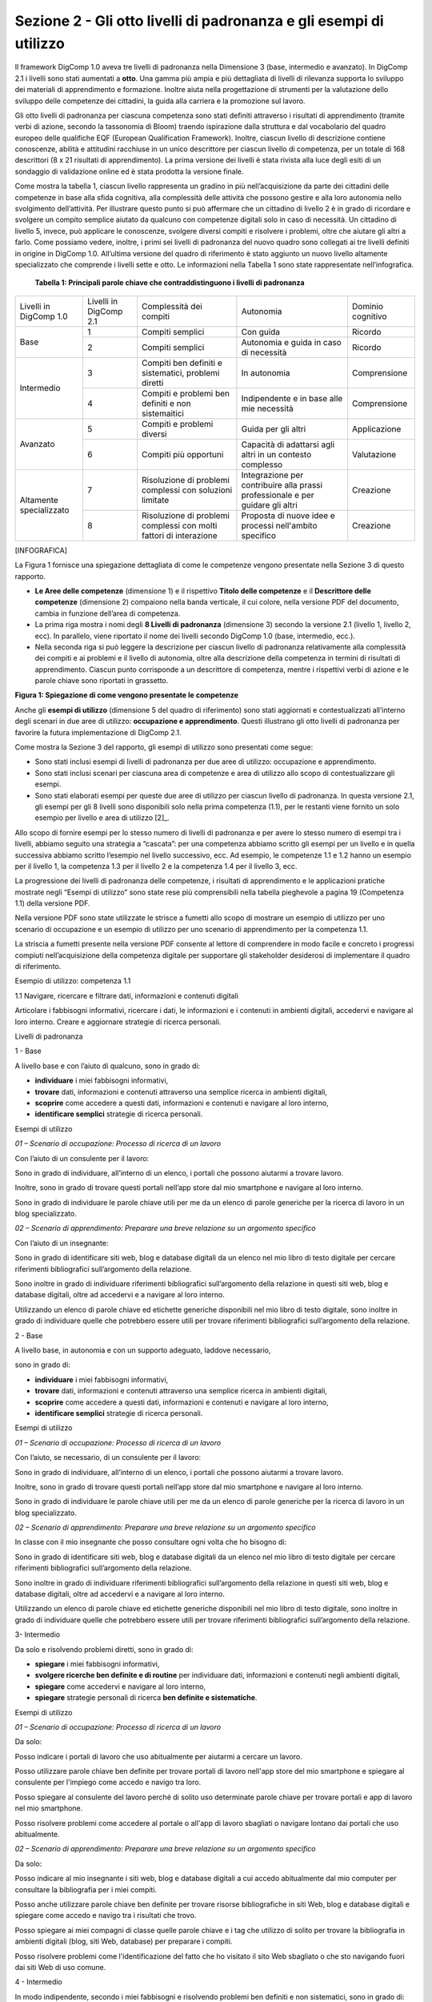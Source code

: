 ===================================================================
Sezione 2 - Gli otto livelli di padronanza e gli esempi di utilizzo
===================================================================

Il framework DigComp 1.0 aveva tre livelli di padronanza nella
Dimensione 3 (base, intermedio e avanzato). In DigComp 2.1 i livelli
sono stati aumentati a **otto**. Una gamma più ampia e più dettagliata
di livelli di rilevanza supporta lo sviluppo dei materiali di
apprendimento e formazione. Inoltre aiuta nella progettazione di
strumenti per la valutazione dello sviluppo delle competenze dei
cittadini, la guida alla carriera e la promozione sul lavoro.

Gli otto livelli di padronanza per ciascuna competenza sono stati
definiti attraverso i risultati di apprendimento (tramite verbi di
azione, secondo la tassonomia di Bloom) traendo ispirazione dalla
struttura e dal vocabolario del quadro europeo delle qualifiche EQF
(European Qualification Framework). Inoltre, ciascun livello di
descrizione contiene conoscenze, abilità e attitudini racchiuse in un
unico descrittore per ciascun livello di competenza, per un totale di
168 descrittori (8 x 21 risultati di apprendimento). La prima versione
dei livelli è stata rivista alla luce degli esiti di un sondaggio di
validazione online ed è stata prodotta la versione finale.

Come mostra la tabella 1, ciascun livello rappresenta un gradino in più
nell’acquisizione da parte dei cittadini delle competenze in base alla
sfida cognitiva, alla complessità delle attività che possono gestire e
alla loro autonomia nello svolgimento dell’attività. Per illustrare
questo punto si può affermare che un cittadino di livello 2 è in grado
di ricordare e svolgere un compito semplice aiutato da qualcuno con
competenze digitali solo in caso di necessità. Un cittadino di livello
5, invece, può applicare le conoscenze, svolgere diversi compiti e
risolvere i problemi, oltre che aiutare gli altri a farlo. Come possiamo
vedere, inoltre, i primi sei livelli di padronanza del nuovo quadro sono
collegati ai tre livelli definiti in origine in DigComp 1.0. All’ultima
versione del quadro di riferimento è stato aggiunto un nuovo livello
altamente specializzato che comprende i livelli sette e otto. Le
informazioni nella Tabella 1 sono state rappresentate nell’infografica.

    **Tabella 1: Principali parole chiave che contraddistinguono i
    livelli di padronanza**


+-------------------------+------------------------+-------------------------------------+-----------------------------------+-------------------+
| Livelli in DigComp 1.0  | Livelli in DigComp 2.1 | Complessità dei compiti             | Autonomia                         | Dominio cognitivo |
+-------------------------+------------------------+-------------------------------------+-----------------------------------+-------------------+
| Base                    | 1                      | Compiti semplici                    | Con guida                         | Ricordo           |
+                         +------------------------+-------------------------------------+-----------------------------------+-------------------+
|                         | 2                      | Compiti semplici                    | Autonomia e guida in caso di      | Ricordo           |
|                         |                        |                                     | necessità                         |                   |
+-------------------------+------------------------+-------------------------------------+-----------------------------------+-------------------+
| Intermedio              | 3                      | Compiti ben definiti e sistematici, | In autonomia                      | Comprensione      |
|                         |                        | problemi diretti                    |                                   |                   |
+                         +------------------------+-------------------------------------+-----------------------------------+-------------------+
|                         | 4                      | Compiti e problemi ben definiti e   | Indipendente e in                 | Comprensione      |
|                         |                        | non sistemaitici                    | base alle mie necessità           |                   |
+-------------------------+------------------------+-------------------------------------+-----------------------------------+-------------------+
| Avanzato                | 5                      | Compiti e problemi diversi          | Guida per gli altri               | Applicazione      |
+                         +------------------------+-------------------------------------+-----------------------------------+-------------------+
|                         | 6                      | Compiti più opportuni               | Capacità di adattarsi agli altri  | Valutazione       |
|                         |                        |                                     | in un contesto complesso          |                   |
+-------------------------+------------------------+-------------------------------------+-----------------------------------+-------------------+
| Altamente specializzato | 7                      | Risoluzione di problemi complessi   | Integrazione per contribuire      | Creazione         |
|                         |                        | con soluzioni limitate              | alla prassi professionale e       |                   |
|                         |                        |                                     | per guidare gli altri             |                   |
+                         +------------------------+-------------------------------------+-----------------------------------+-------------------+
|                         | 8                      | Risoluzione di problemi complessi   | Proposta di nuove idee e processi | Creazione         |
|                         |                        | con molti fattori di interazione    | nell'ambito specifico             |                   |
+-------------------------+------------------------+-------------------------------------+-----------------------------------+-------------------+


[INFOGRAFICA]

La Figura 1 fornisce una spiegazione dettagliata di come le competenze
vengono presentate nella Sezione 3 di questo rapporto.

-  **Le Aree delle competenze** (dimensione 1) e il rispettivo **Titolo
   delle competenze** e il **Descrittore delle competenze** (dimensione
   2) compaiono nella banda verticale, il cui colore, nella versione PDF
   del documento, cambia in funzione dell’area di competenza.

-  La prima riga mostra i nomi degli **8 Livelli di padronanza**
   (dimensione 3) secondo la versione 2.1 (livello 1, livello 2, ecc).
   In parallelo, viene riportato il nome dei livelli secondo DigComp 1.0
   (base, intermedio, ecc.).

-  Nella seconda riga si può leggere la descrizione per ciascun livello
   di padronanza relativamente alla complessità dei compiti e ai
   problemi e il livello di autonomia, oltre alla descrizione della
   competenza in termini di risultati di apprendimento. Ciascun punto
   corrisponde a un descrittore di competenza, mentre i rispettivi verbi
   di azione e le parole chiave sono riportati in grassetto.

**Figura 1: Spiegazione di come vengono presentate le competenze**

Anche gli **esempi di utilizzo** (dimensione 5 del quadro di
riferimento) sono stati aggiornati e contestualizzati all’interno degli
scenari in due aree di utilizzo: **occupazione e apprendimento**. Questi
illustrano gli otto livelli di padronanza per favorire la futura
implementazione di DigComp 2.1.

Come mostra la Sezione 3 del rapporto, gli esempi di utilizzo sono
presentati come segue:

-  Sono stati inclusi esempi di livelli di padronanza per due aree di
   utilizzo: occupazione e apprendimento.

-  Sono stati inclusi scenari per ciascuna area di competenze e area di
   utilizzo allo scopo di contestualizzare gli esempi.

-  Sono stati elaborati esempi per queste due aree di utilizzo per
   ciascun livello di padronanza. In questa versione 2.1, gli esempi per
   gli 8 livelli sono disponibili solo nella prima competenza (1.1), per
   le restanti viene fornito un solo esempio per livello e area di
   utilizzo [2]_.

Allo scopo di fornire esempi per lo stesso numero di livelli di
padronanza e per avere lo stesso numero di esempi tra i livelli, abbiamo
seguito una strategia a “cascata”: per una competenza abbiamo scritto
gli esempi per un livello e in quella successiva abbiamo scritto
l’esempio nel livello successivo, ecc. Ad esempio, le competenze 1.1 e
1.2 hanno un esempio per il livello 1, la competenza 1.3 per il livello
2 e la competenza 1.4 per il livello 3, ecc.

La progressione dei livelli di padronanza delle competenze, i risultati
di apprendimento e le applicazioni pratiche mostrate negli “Esempi di
utilizzo” sono state rese più comprensibili nella tabella pieghevole a
pagina 19 (Competenza 1.1) della versione PDF.

Nella versione PDF sono state utilizzate le strisce a fumetti allo scopo
di mostrare un esempio di utilizzo per uno scenario di occupazione e un
esempio di utilizzo per uno scenario di apprendimento per la competenza
1.1.

La striscia a fumetti presente nella versione PDF consente al lettore di
comprendere in modo facile e concreto i progressi compiuti
nell’acquisizione della competenza digitale per supportare gli
stakeholder desiderosi di implementare il quadro di riferimento.

Esempio di utilizzo: competenza 1.1

1.1 Navigare, ricercare e filtrare dati, informazioni e contenuti
digitali

Articolare i fabbisogni informativi, ricercare i dati, le informazioni e
i contenuti in ambienti digitali, accedervi e navigare al loro interno.
Creare e aggiornare strategie di ricerca personali.

Livelli di padronanza

1 - Base

A livello base e con l’aiuto di qualcuno, sono in grado di:

-  **individuare** i miei fabbisogni informativi,

-  **trovare** dati, informazioni e contenuti attraverso una semplice
   ricerca in ambienti digitali,

-  **scoprire** come accedere a questi dati, informazioni e contenuti e
   navigare al loro interno,

-  **identificare semplici** strategie di ricerca personali.

Esempi di utilizzo

*01 – Scenario di occupazione: Processo di ricerca di un lavoro*

Con l’aiuto di un consulente per il lavoro:

Sono in grado di individuare, all’interno di un elenco, i portali che
possono aiutarmi a trovare lavoro.

Inoltre, sono in grado di trovare questi portali nell’app store dal mio
smartphone e navigare al loro interno.

Sono in grado di individuare le parole chiave utili per me da un elenco
di parole generiche per la ricerca di lavoro in un blog specializzato.

*02 – Scenario di apprendimento: Preparare una breve relazione su un
argomento specifico*

Con l’aiuto di un insegnante:

Sono in grado di identificare siti web, blog e database digitali da un
elenco nel mio libro di testo digitale per cercare riferimenti
bibliografici sull’argomento della relazione.

Sono inoltre in grado di individuare riferimenti bibliografici
sull’argomento della relazione in questi siti web, blog e database
digitali, oltre ad accedervi e a navigare al loro interno.

Utilizzando un elenco di parole chiave ed etichette generiche
disponibili nel mio libro di testo digitale, sono inoltre in grado di
individuare quelle che potrebbero essere utili per trovare riferimenti
bibliografici sull’argomento della relazione.

2 - Base

A livello base, in autonomia e con un supporto adeguato, laddove
necessario,

sono in grado di:

-  **individuare** i miei fabbisogni informativi,

-  **trovare** dati, informazioni e contenuti attraverso una semplice
   ricerca in ambienti digitali,

-  **scoprire** come accedere a questi dati, informazioni e contenuti e
   navigare al loro interno,

-  **identificare semplici** strategie di ricerca personali.

Esempi di utilizzo

*01 – Scenario di occupazione: Processo di ricerca di un lavoro*

Con l’aiuto, se necessario, di un consulente per il lavoro:

Sono in grado di individuare, all’interno di un elenco, i portali che
possono aiutarmi a trovare lavoro.

Inoltre, sono in grado di trovare questi portali nell’app store dal mio
smartphone e navigare al loro interno.

Sono in grado di individuare le parole chiave utili per me da un elenco
di parole generiche per la ricerca di lavoro in un blog specializzato.

*02 – Scenario di apprendimento: Preparare una breve relazione su un
argomento specifico*

In classe con il mio insegnante che posso consultare ogni volta che ho
bisogno di:

Sono in grado di identificare siti web, blog e database digitali da un
elenco nel mio libro di testo digitale per cercare riferimenti
bibliografici sull’argomento della relazione.

Sono inoltre in grado di individuare riferimenti bibliografici
sull’argomento della relazione in questi siti web, blog e database
digitali, oltre ad accedervi e a navigare al loro interno.

Utilizzando un elenco di parole chiave ed etichette generiche
disponibili nel mio libro di testo digitale, sono inoltre in grado di
individuare quelle che potrebbero essere utili per trovare riferimenti
bibliografici sull’argomento della relazione.

3- Intermedio

Da solo e risolvendo problemi diretti, sono in grado di:

-  **spiegare** i miei fabbisogni informativi,

-  **svolgere ricerche ben definite e di routine** per individuare dati,
   informazioni e contenuti negli ambienti digitali,

-  **spiegare** come accedervi e navigare al loro interno,

-  **spiegare** strategie personali di ricerca **ben definite e
   sistematiche**.

Esempi di utilizzo

*01 – Scenario di occupazione: Processo di ricerca di un lavoro*

Da solo:

Posso indicare i portali di lavoro che uso abitualmente per aiutarmi a
cercare un lavoro.

Posso utilizzare parole chiave ben definite per trovare portali di
lavoro nell'app store del mio smartphone e spiegare al consulente per
l'impiego come accedo e navigo tra loro.

Posso spiegare al consulente del lavoro perché di solito uso determinate
parole chiave per trovare portali e app di lavoro nel mio smartphone.

Posso risolvere problemi come accedere al portale o all'app di lavoro
sbagliati o navigare lontano dai portali che uso abitualmente.

*02 – Scenario di apprendimento: Preparare una breve relazione su un
argomento specifico*

Da solo:

Posso indicare al mio insegnante i siti web, blog e database digitali a
cui accedo abitualmente dal mio computer per consultare la bibliografia
per i miei compiti.

Posso anche utilizzare parole chiave ben definite per trovare risorse
bibliografiche in siti Web, blog e database digitali e spiegare come
accedo e navigo tra i risultati che trovo.

Posso spiegare ai miei compagni di classe quelle parole chiave e i tag
che utilizzo di solito per trovare la bibliografia in ambienti digitali
(blog, siti Web, database) per preparare i compiti.

Posso risolvere problemi come l'identificazione del fatto che ho
visitato il sito Web sbagliato o che sto navigando fuori dai siti Web di
uso comune.

4 - Intermedio

In modo indipendente, secondo i miei fabbisogni e risolvendo problemi
ben definiti e non sistematici, sono in grado di:

-  **illustrare** fabbisogni informativi,

-  **organizzare** le ricerche di dati, informazioni e contenuti in
   ambienti digitali,

-  **descrivere** come accedere a questi dati, informazioni e contenuti
   e navigare al loro interno,

-  **organizzare** strategie di ricerca personali.

Esempi di utilizzo

*01 – Scenario di occupazione: Processo di ricerca di un lavoro*

Posso dare esempi al consulente del lavoro di idonei portali o app di
lavoro che utilizzo per le mie esigenze di ricerca di lavoro.

Sono in grado di organizzare la mia strategia di ricerca, ad esempio
utilizzando parole chiave e verificando la valutazione delle app, al
fine di trovare app idonee sul mio smartphone che si adattino al mio
profilo di ricerca di lavoro.

Posso descrivere al consulente del lavoro come accedo e navigo tra le
app che ho trovato attraverso questa strategia di ricerca organizzata.

Posso organizzare un elenco di parole chiave che sono utili per trovare
portali e app di lavoro con offerte di lavoro relative al mio profilo di
lavoro sul mio smartphone.

Mentre svolgo queste attività, posso risolvere problemi come valutare
nuove app visualizzate nell'app store del mio smartphone come risultato
della mia ricerca o aggiungere nuove parole chiave alla mia strategia di
ricerca personale.

*02 – Scenario di apprendimento: Preparare una breve relazione su un
argomento specifico*

Posso dare esempi ai miei compagni di classe di siti Web, blog e
database digitali che consulto per trovare la bibliografia relativa
all’argomento della mia relazione.

Sono in grado di organizzare la mia strategia di ricerca per trovare qui
siti Web, blog e database digitali contenenti bibliografia correlata
all'argomento della mia relazione.

Posso descrivere al mio insegnante come accedo e navigo tra siti web,
blog e database digitali per trovare la bibliografia che ho ottenuto
attraverso questa ricerca organizzata.

Posso organizzare, con note adesive digitali e online sul mio tablet, un
elenco di parole chiave e tag utili per trovare la bibliografia
correlata all'argomento della mia relazione.

Posso rispondere a qualsiasi problema mentre sto facendo queste
attività. Ad esempio, posso aggiungere nuove parole chiave e tag alle
mie strategie di ricerca personali se non trovo le risorse appropriate
relative all'argomento della mia relazione.

5 – Avanzato

Oltre a fornire supporto agli altri, sono in grado di:

-  **soddisfare** i fabbisogni informativi,

-  **applicare** ricerche per ottenere dati, informazioni e contenuti in
   ambienti digitali,

-  **mostrare** come accedere a questi dati, informazioni e contenuti e
   navigare al loro interno,

-  **proporre** strategie di ricerca personali.

Esempi di utilizzo

*01 – Scenario di occupazione: Processo di ricerca di un lavoro*

Quando cerco lavoro, posso trovare portali di lavoro e app relative al
mio profilo di lavoro in qualsiasi ambiente digitale, sia di uso
abituale che nuovi (sistema operativo, app, dispositivi).

Posso mostrare anche ad un’amica come trovare app sul suo smartphone,
utilizzando parole chiave e criteri di valutazione diversi per
selezionare quelli che si adattano al suo profilo di lavoro.

Posso spiegarle come accedere e navigare tra queste app per trovare
offerte di lavoro appropriate.

Posso offrire ad un amico i miei consigli per la ricerca di lavoro
contenenti le principali parole chiave, annunci di lavoro, blog, wiki,
app e portali che uso quando cerco lavoro e lo condivido con altre
persone in cerca di lavoro.

*02 – Scenario di apprendimento: Preparare una breve relazione su un
argomento specifico*

Per preparare la relazione, posso accedere a siti Web, blog e database
digitali per trovare la bibliografia relativa all'argomento, utilizzando
qualsiasi ambiente digitale, di uso comune o nuovi (sistema operativo,
app, dispositivi).

Posso mostrare a una compagna di classe come trovare sul suo tablet,
siti Web, blog e database digitali contenenti la bibliografia per la
relazione.

Posso spiegarle come accedere e navigare tra queste risorse digitali per
trovare la bibliografia per la sua relazione.

Posso offrire ad un amico i miei consigli su come trovo siti Web, blog e
database digitali con materiale informativo correlato alla relazione
utilizzando parole chiave e tag.

6 – Avanzato

A un livello avanzato, secondo i miei fabbisogni e quelli degli altri,
all’interno di contesti complessi, sono in grado di:

-  **valutare** i fabbisogni informativi,

-  **adeguare** la mia strategia di ricerca per trovare i dati, le
   informazioni e i contenuti **più adatti** all’interno di ambienti
   digitali,

-  **spiegare** come accedere ai dati, alle informazioni e ai contenuti
   **più adatti** e navigare al loro interno,

-  **variare** le strategie di ricerca personali.

Esempi di utilizzo

*01 – Scenario di occupazione: Processo di ricerca di un lavoro*

Posso valutare i portali di lavoro più appropriati per le offerte di
lavoro in base alle mie esigenze di ricerca di lavoro e per quelle di un
amico.

Riesco a trovare le app di lavoro adatte alle mie esigenze di ricerca di
lavoro e per quelle di un amico. Posso distinguere tra app appropriate e
inappropriate, informazioni pop-up o spam mentre sto accedendo e
navigando tra le app.

Posso spiegare ad altre persone in cerca di lavoro come eseguo queste
ricerche e posso superare le situazioni inaspettate che si presentano
nell'ambiente digitale (spam, portali di lavoro inappropriati, problemi
con il download, ecc.) per trovare offerte di lavoro adeguate sul mio
smartphone.

Posso condividere i miei suggerimenti sulla ricerca di lavoro contenenti
le parole chiave, gli annunci di lavoro, i blog, le wiki, le app e i
portali più adatti ai diversi profili di lavoro e fornire esempi su come
superare situazioni complesse in cerca di lavoro (ad esempio non trovare
annunci di lavoro appropriati, annunci di lavoro falsi o vecchi).

*02 – Scenario di apprendimento: Preparare una breve relazione su un
argomento specifico*

Sono in grado di valutare i siti web, i blog e i database digitali più
appropriati per ottenere la bibliografia in base alle mie esigenze e a
quelle di un amico.

Riesco a trovare siti web, blog e database digitali adattati alle mie
esigenze e a quelle di un amico, e differenziare tra risorse digitali
appropriate e inappropriate, informazioni pop-up o spam mentre vi sto
accedendo e navigando.

Posso spiegare al mio insegnante come eseguo queste ricerche e superare
le situazioni inaspettate che si presentano nell'ambiente digitale (ad
esempio, se hai bisogno di un nome utente per accedere agli archivi di
una biblioteca digitale) per trovare la bibliografia per scrivere la
relazione.

Posso dare consigli che evidenziano la mia strategia personale per
trovare la bibliografia più appropriata in siti Web, blog e database
digitali, compresi esempi su come posso superare le complessità che si
verificano durante la navigazione tra queste risorse digitali (ad
esempio non trovando abbastanza bibliografia, dati di pessima qualità).

7 – Altamente specializzato

A un livello altamente specializzato, sono in grado di:

-  **creare soluzioni per problemi complessi con definizione limitata**
   inerenti la navigazione, la ricerca e l’applicazione di filtri a
   dati, informazioni e contenuti digitali,

-  **integrare** le mie conoscenze **per fornire un contributo alle
   prassi e alle conoscenze professionali e fornire supporto ad altri**
   per navigare, ricercare e filtrare dati, informazioni e contenuti
   digitali.

Esempi di utilizzo

*01 – Scenario di occupazione: Processo di ricerca di un lavoro*

Posso creare una piattaforma collaborativa digitale (blog, wiki, ecc.)
che può essere utilizzata da altre persone in cerca di lavoro per
cercare e filtrare portali e offerte di lavoro in base alle loro
esigenze di ricerca di lavoro.

*02 – Scenario di apprendimento: Preparare una breve relazione su un
argomento specifico*

Posso creare una piattaforma collaborativa digitale (blog, wiki, ecc.)
nell'ambiente di apprendimento digitale della scuola, condividere e
filtrare la bibliografia che ho trovato utile sull'argomento della
relazione, guidando i miei compagni di classe a scrivere la loro
relazione.

8 – Altamente specializzato

A un livello avanzatissimo e super specializzato, sono in grado di:

-  **creare soluzioni per risolvere problemi complessi con molti fattori
   di interazione** inerenti la navigazione, la ricerca e l’applicazione
   di filtri a dati, informazioni e contenuti digitali,

-  **proporre nuove** idee e processi nell’ambito specifico.

Esempi di utilizzo

*01 – Scenario di occupazione: Processo di ricerca di un lavoro*

Posso creare nuove app o piattaforme per consultare, cercare e filtrare
portali e offerte di lavoro in base alle esigenze dei richiedenti
lavoro.

*02 – Scenario di apprendimento: Preparare una breve relazione su un
argomento specifico*

Posso sviluppare una nuova app o piattaforma per sfogliare, cercare e
filtrare la bibliografia su argomenti accademici da utilizzare in
classe.

